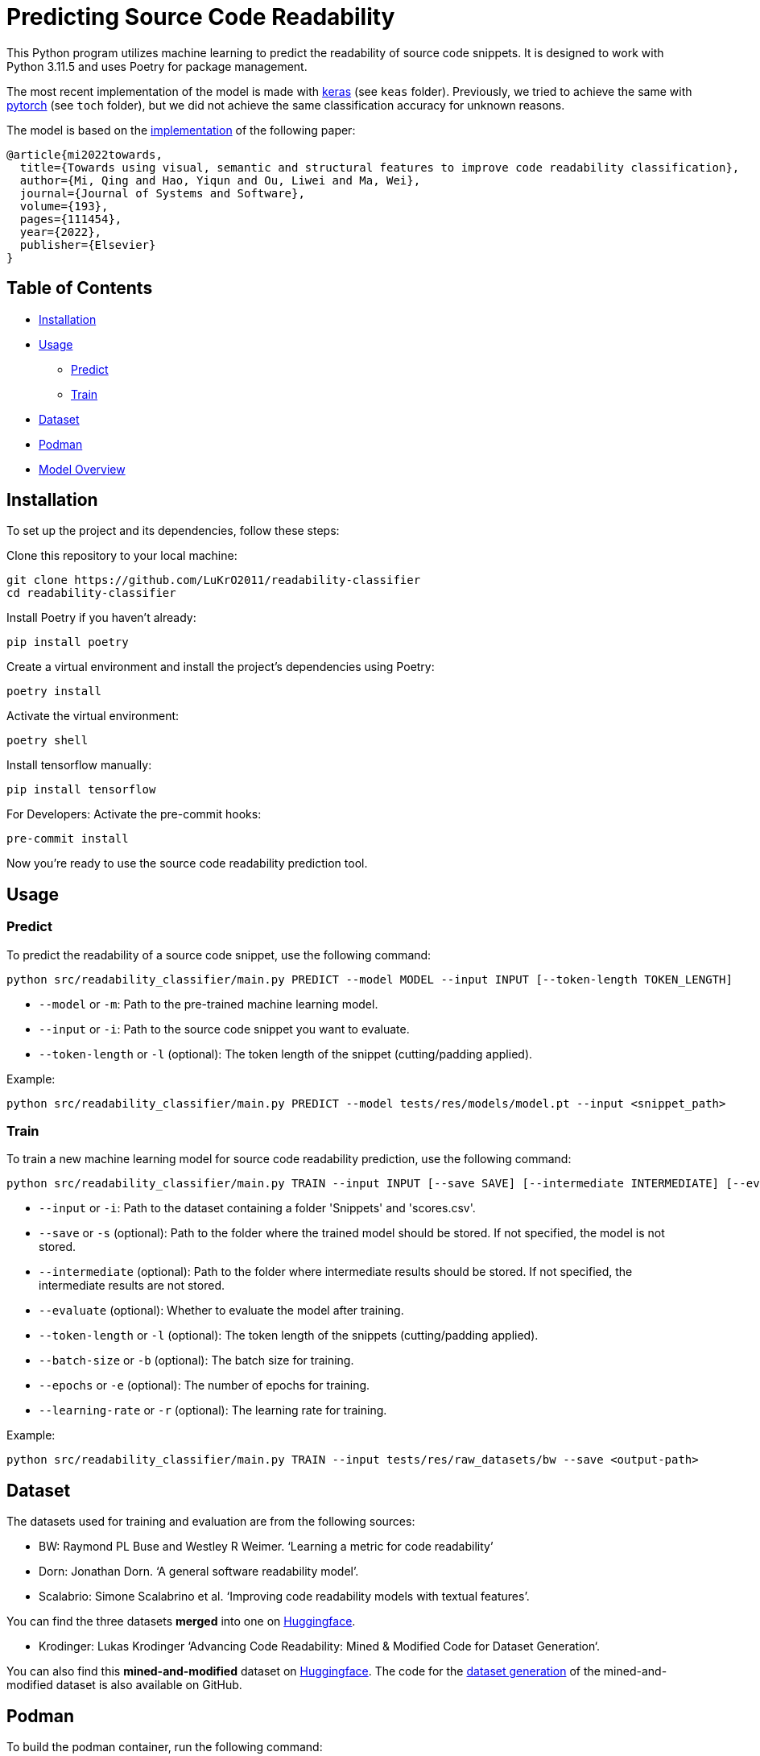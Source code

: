 = Predicting Source Code Readability

This Python program utilizes machine learning to predict the readability of source code snippets.
It is designed to work with Python 3.11.5 and uses Poetry for package management.

The most recent implementation of the model is made with https://keras.io/[keras] (see `keas` folder).
Previously, we tried to achieve the same with https://pytorch.org/[pytorch] (see `toch` folder), but we did not achieve the same classification accuracy for unknown reasons.

The model is based on the https://github.com/swy0601/Readability-Features/tree/master[implementation] of the following paper:

----
@article{mi2022towards,
  title={Towards using visual, semantic and structural features to improve code readability classification},
  author={Mi, Qing and Hao, Yiqun and Ou, Liwei and Ma, Wei},
  journal={Journal of Systems and Software},
  volume={193},
  pages={111454},
  year={2022},
  publisher={Elsevier}
}
----

== Table of Contents

* <<Installation>>
* <<Usage>>
** <<Predict>>
** <<Train>>
* <<Dataset>>
* <<Podman>>
* <<Model_Overview>>

[[Installation]]
== Installation

To set up the project and its dependencies, follow these steps:

Clone this repository to your local machine:

[source,bash]
----
git clone https://github.com/LuKrO2011/readability-classifier
cd readability-classifier
----

Install Poetry if you haven't already:

[source,bash]
----
pip install poetry
----

Create a virtual environment and install the project's dependencies using Poetry:

[source,bash]
----
poetry install
----

Activate the virtual environment:

[source,bash]
----
poetry shell
----

Install tensorflow manually:

----
pip install tensorflow
----

For Developers: Activate the pre-commit hooks:

----
pre-commit install
----

Now you're ready to use the source code readability prediction tool.

[[Usage]]
== Usage

[[Predict]]
=== Predict

To predict the readability of a source code snippet, use the following command:

[source,bash]
----
python src/readability_classifier/main.py PREDICT --model MODEL --input INPUT [--token-length TOKEN_LENGTH]
----

* `--model` or `-m`: Path to the pre-trained machine learning model.
* `--input` or `-i`: Path to the source code snippet you want to evaluate.
* `--token-length` or `-l` (optional): The token length of the snippet (cutting/padding applied).

Example:

[source,bash]
----
python src/readability_classifier/main.py PREDICT --model tests/res/models/model.pt --input <snippet_path>
----

[[Train]]
=== Train

To train a new machine learning model for source code readability prediction, use the following command:

[source,bash]
----
python src/readability_classifier/main.py TRAIN --input INPUT [--save SAVE] [--intermediate INTERMEDIATE] [--evaluate] [--token-length TOKEN_LENGTH] [--batch-size BATCH_SIZE] [--epochs EPOCHS] [--learning-rate LEARNING_RATE]
----

* `--input` or `-i`: Path to the dataset containing a folder 'Snippets' and 'scores.csv'.
* `--save` or `-s` (optional): Path to the folder where the trained model should be stored.
If not specified, the model is not stored.
* `--intermediate` (optional): Path to the folder where intermediate results should be stored.
If not specified, the intermediate results are not stored.
* `--evaluate` (optional): Whether to evaluate the model after training.
* `--token-length` or `-l` (optional): The token length of the snippets (cutting/padding applied).
* `--batch-size` or `-b` (optional): The batch size for training.
* `--epochs` or `-e` (optional): The number of epochs for training.
* `--learning-rate` or `-r` (optional): The learning rate for training.

Example:

[source,bash]
----
python src/readability_classifier/main.py TRAIN --input tests/res/raw_datasets/bw --save <output-path>
----

[[Dataset]]
== Dataset

The datasets used for training and evaluation are from the following sources:

* BW: Raymond PL Buse and Westley R Weimer.
‘Learning a metric for code readability’
* Dorn: Jonathan Dorn.
‘A general software readability model’.
* Scalabrio: Simone Scalabrino et al.
‘Improving code readability models with textual features’.

You can find the three datasets *merged* into one on https://huggingface.co/datasets/se2p/code-readability-merged[Huggingface].

* Krodinger: Lukas Krodinger ‘Advancing Code Readability: Mined & Modified Code for Dataset Generation‘.

You can also find this *mined-and-modified* dataset on https://huggingface.co/datasets/se2p/code-readability-merged[Huggingface].
The code for the  https://github.com/LuKrO2011/readability-decreasing-heuristics[dataset generation] of the mined-and-modified dataset is also available on GitHub.

[[Podman]]
== Podman

To build the podman container, run the following command:

[source,bash]
----
podman build -t readability-classifier .
----

- t : name of the container
- . : path to the Dockerfile

To run the podman container, run the following command:

[source,bash]
----
podman run -it --rm -v $(pwd):/app readability-classifier
----

- it : interactive mode
- rm : remove container after exit
- v $(pwd):/app : mount current directory to /app in container
- readability-classifier : name of the container

[[Model_Overview]]
== Model Overview

|===
|Layer (type) |Output Shape              |Param # |Connected to

|struc_input (InputLayer) |[(None, 50, 305)]         |0       |[]
|struc_reshape (Reshape) |(None, 50, 305, 1)         |0       |['struc_input[0][0]']
|vis_input (InputLayer) |[(None, 128, 128, 3)]      |0       |[]
|struc_conv1 (Conv2D) |(None, 48, 303, 32)         |320     |['struc_reshape[0][0]']
|vis_conv1 (Conv2D) |(None, 128, 128, 32)        |896     |['vis_input[0][0]']
|struc_pool1 (MaxPooling2D) |(None, 24, 151, 32)    |0       |['struc_conv1[0][0]']
|seman_input_token (InputLayer) |[(None, 100)]    |0       |[]
|seman_input_segment (InputLayer) |[(None, 100)] |0       |[]
|vis_pool1 (MaxPooling2D) |(None, 64, 64, 32)        |0       |['vis_conv1[0][0]']
|struc_conv2 (Conv2D) |(None, 22, 149, 32)          |9248    |['struc_pool1[0][0]']
|seman_bert (BertEmbedding) |(None, 100, 768)       |2342553 |['seman_input_token[0][0]', 'seman_input_segment[0][0]']
|vis_conv2 (Conv2D) |(None, 64, 64, 32)           |9248    |['vis_pool1[0][0]']
|struc_pool2 (MaxPooling2D) |(None, 11, 74, 32)      |0       |['struc_conv2[0][0]']
|seman_conv1 (Conv1D) |(None, 96, 32)               |122912 |['seman_bert[0][0]']
|vis_pool2 (MaxPooling2D) |(None, 32, 32, 32)        |0       |['vis_conv2[0][0]']
|struc_conv3 (Conv2D) |(None, 9, 72, 64)            |18496  |['struc_pool2[0][0]']
|seman_pool1 (MaxPooling1D) |(None, 32, 32)          |0       |['seman_conv1[0][0]']
|vis_conv3 (Conv2D) |(None, 32, 32, 64)           |18496  |['vis_pool2[0][0]']
|struc_pool3 (MaxPooling2D) |(None, 3, 24, 64)        |0       |['struc_conv3[0][0]']
|seman_conv2 (Conv1D) |(None, 28, 32)               |5152   |['seman_pool1[0][0]']
|vis_pool3 (MaxPooling2D) |(None, 16, 16, 64)        |0       |['vis_conv3[0][0]']
|struc_flatten (Flatten) |(None, 4608)               |0       |['struc_pool3[0][0]']
|seman_gru (Bidirectional) |(None, 64)               |16640  |['seman_conv2[0][0]']
|vis_flatten (Flatten) |(None, 16384)                |0       |['vis_pool3[0][0]']
|concatenate (Concatenate) |(None, 21056)             |0       |['struc_flatten[0][0]', 'seman_gru[0][0]', 'vis_flatten[0][0]']
|class_dense1 (Dense) |(None, 64)                   |1347648 |['concatenate[0][0]']
|class_dropout (Dropout) |(None, 64)                 |0       |['class_dense1[0][0]']
|class_dense2 (Dense) |(None, 16)                   |1040   |['class_dropout[0][0]']
|class_dense3 (Dense) |(None, 1)                    |17     |['class_dense2[0][0]']

|===

Total params: 24975649 (95.27 MB)
